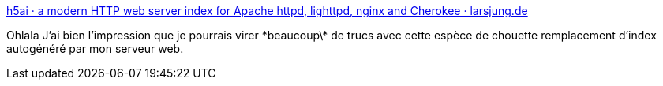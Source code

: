 :jbake-type: post
:jbake-status: published
:jbake-title: h5ai · a modern HTTP web server index for Apache httpd, lighttpd, nginx and Cherokee · larsjung.de
:jbake-tags: web,server,lighttpd,apache,software,_mois_juil.,_année_2013
:jbake-date: 2013-07-03
:jbake-depth: ../
:jbake-uri: shaarli/1372836096000.adoc
:jbake-source: https://nicolas-delsaux.hd.free.fr/Shaarli?searchterm=http%3A%2F%2Flarsjung.de%2Fh5ai%2F&searchtags=web+server+lighttpd+apache+software+_mois_juil.+_ann%C3%A9e_2013
:jbake-style: shaarli

http://larsjung.de/h5ai/[h5ai · a modern HTTP web server index for Apache httpd, lighttpd, nginx and Cherokee · larsjung.de]

Ohlala J'ai bien l'impression que je pourrais virer \*beaucoup\* de trucs avec cette espèce de chouette remplacement d'index autogénéré par mon serveur web.
